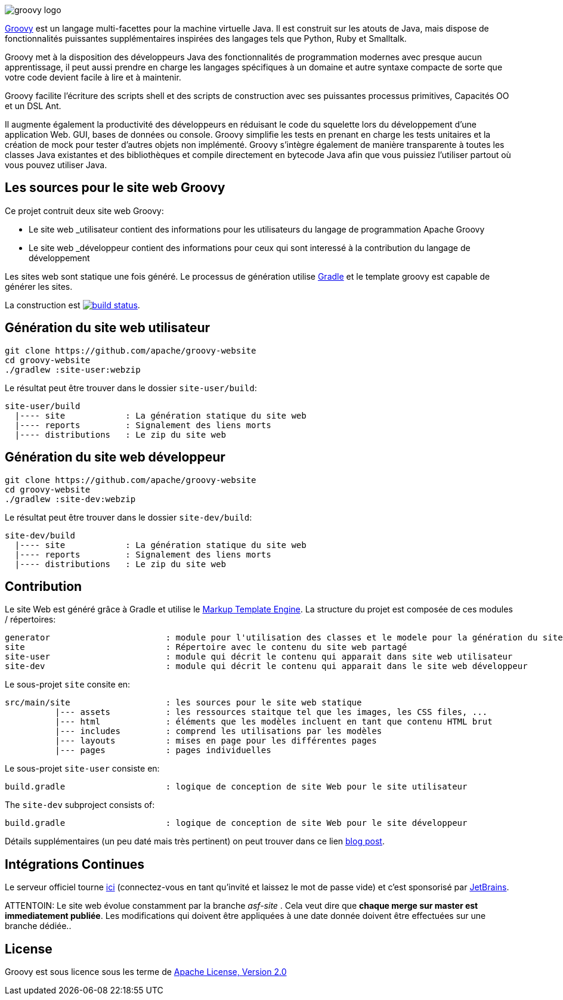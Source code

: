 //////////////////////////////////////////

  Sous licence Apache Software Foundation (ASF), un 
   ou plusieurs contrats de licence de contributeur. Voir le fichier NOTICE
   distribué avec ce travail pour des informations supplémentaires
   en ce qui concerne la propriété du droit d'auteur. L'ASF autorise ce fichier
   sous licence Apache, version 2.0 (le logiciel
   "Licence"); vous ne pouvez pas utiliser ce fichier sauf en conformité
   avec la licence. Vous pouvez obtenir une copie de la licence à l'adresse

    http://www.apache.org/licenses/LICENSE-2.0

 Sauf si requis par la loi applicable ou convenu par écrit,
   Les logiciels distribués sous licence sont distribués sur une base
   "EN L'ÉTAT", SANS GARANTIES NI CONDITIONS D'AUCUNE
   SORTE, soit explicite ou implicite. Voir la licence pour le
   langage spécifique régissant les autorisations et les limitations
   sous licence.

//////////////////////////////////////////

= Site web GROOVY
L'équipe de développement groovy
:revdate: 2019-11-05
:build-icon: http://ci.groovy-lang.org:8111/app/rest/builds/buildType:(id:Groovy_Website)/statusIcon
:noheader:
:groovy-www: http://groovy-lang.org/
:groovy-ci: http://ci.groovy-lang.org/viewType.html?buildTypeId=Groovy_Website&guest=1
:gradle: http://www.gradle.org
:markupte: http://docs.groovy-lang.org/latest/html/documentation/markup-template-engine.html

[.left.text-left]
image::http://groovy-lang.org/img/groovy-logo.png[]
{groovy-www}[Groovy] est un langage multi-facettes pour la machine virtuelle Java. Il est construit
sur les atouts de Java, mais dispose de fonctionnalités puissantes supplémentaires inspirées des langages tels que
Python, Ruby et Smalltalk.

Groovy met à la disposition des développeurs Java des fonctionnalités de programmation modernes avec presque aucun 
apprentissage, il peut aussi prendre en charge les langages spécifiques à un domaine et autre syntaxe compacte
de sorte que votre code devient facile à lire et à maintenir.

Groovy facilite l'écriture des scripts shell et des scripts de construction avec ses puissantes processus primitives,
Capacités OO et un DSL Ant.

Il augmente également la productivité des développeurs en réduisant le code du squelette lors du développement d'une application Web.
GUI, bases de données ou console. Groovy simplifie les tests en prenant en charge les tests unitaires
et la création de mock pour tester d'autres objets non implémenté.
Groovy s'intègre également de manière transparente à toutes les classes Java existantes
et des bibliothèques et compile directement en bytecode Java afin que vous puissiez l'utiliser partout où vous pouvez utiliser Java.

== Les sources pour le site web Groovy

Ce projet contruit deux site web Groovy:

* Le site web _utilisateur contient des informations pour les utilisateurs du langage de programmation Apache Groovy
* Le site web _développeur contient des informations pour ceux qui sont interessé à la contribution du langage de développement

Les sites web sont statique une fois généré. Le processus de génération utilise {gradle}[Gradle] et 
le template groovy est capable de générer les sites.


La construction est image:{build-icon}[build status, link={groovy-ci}].

== Génération du site web utilisateur

----
git clone https://github.com/apache/groovy-website
cd groovy-website
./gradlew :site-user:webzip
----

Le résultat peut être trouver dans le dossier `site-user/build`:

----
site-user/build
  |---- site            : La génération statique du site web
  |---- reports         : Signalement des liens morts
  |---- distributions   : Le zip du site web
----

== Génération du site web développeur

----
git clone https://github.com/apache/groovy-website
cd groovy-website
./gradlew :site-dev:webzip
----

Le résultat peut être trouver dans le dossier `site-dev/build`:

----
site-dev/build
  |---- site            : La génération statique du site web
  |---- reports         : Signalement des liens morts
  |---- distributions   : Le zip du site web
----

== Contribution

Le site Web est généré grâce à Gradle et utilise le {markupte}[Markup Template Engine].
La structure du projet est composée de ces modules / répertoires:

----
generator                       : module pour l'utilisation des classes et le modele pour la génération du site web
site                            : Répertoire avec le contenu du site web partagé
site-user                       : module qui décrit le contenu qui apparait dans site web utilisateur
site-dev                        : module qui décrit le contenu qui apparait dans le site web développeur
----

Le sous-projet `site` consite en:

----
src/main/site                   : les sources pour le site web statique
          |--- assets           : les ressources staitque tel que les images, les CSS files, ...
          |--- html             : éléments que les modèles incluent en tant que contenu HTML brut
          |--- includes         : comprend les utilisations par les modèles 
          |--- layouts          : mises en page pour les différentes pages
          |--- pages            : pages individuelles
----

Le sous-projet `site-user` consiste en:

----
build.gradle                    : logique de conception de site Web pour le site utilisateur
----

The `site-dev` subproject consists of:

----
build.gradle                    : logique de conception de site Web pour le site développeur
----

Détails supplémentaires (un peu daté mais très pertinent) on peut trouver dans ce lien
http://melix.github.io/blog/2014/07/new-groovy-website.html[blog post].

== Intégrations Continues

Le serveur officiel tourne {groovy-ci}[ici] (connectez-vous en tant qu'invité et laissez le mot de passe vide)
et c'est sponsorisé par http://www.jetbrains.com[JetBrains].

ATTENTOIN: Le site web évolue constamment par la branche _asf-site_ .
Cela veut dire que *chaque merge sur master est immediatement publiée*.
Les modifications qui doivent être appliquées à une date donnée doivent être effectuées sur une branche dédiée..

== License

Groovy est sous licence sous les terme de
http://www.apache.org/licenses/LICENSE-2.0.html[Apache License, Version 2.0]
